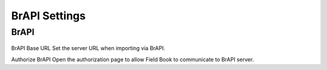 BrAPI Settings
==============

BrAPI
-----
.. figure:: /_static/images/settings/settings_brapi_1_framed.png
   :width: 40%
   :align: center
   :alt: Brapi settings screen layout part 1

.. figure:: /_static/images/settings/settings_brapi_2_framed.png
   :width: 40%
   :align: center
   :alt: Brapi settings screen layout part 2

BrAPI Base URL
Set the server URL when importing via BrAPI.

Authorize BrAPI
Open the authorization page to allow Field Book to communicate to BrAPI server.
